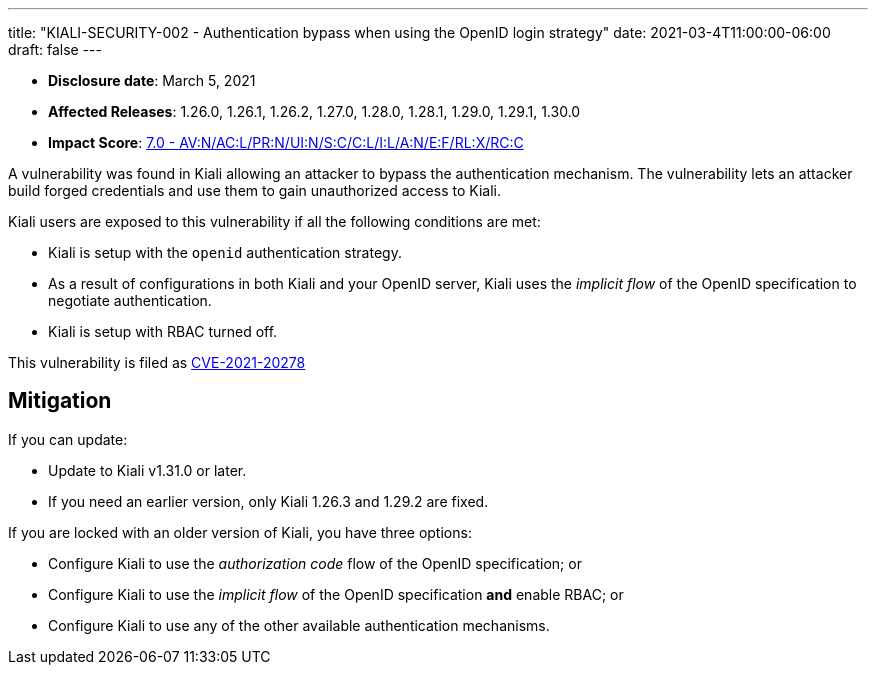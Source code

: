 ---
title: "KIALI-SECURITY-002 - Authentication bypass when using the OpenID login strategy"
date: 2021-03-4T11:00:00-06:00
draft: false
---

* **Disclosure date**: March 5, 2021
* **Affected Releases**: 1.26.0, 1.26.1, 1.26.2, 1.27.0, 1.28.0, 1.28.1, 1.29.0, 1.29.1, 1.30.0
* **Impact Score**: https://nvd.nist.gov/vuln-metrics/cvss/v3-calculator?vector=AV:N/AC:L/PR:N/UI:N/S:C/C:L/I:L/A:N/E:F/RL:X/RC:C&version=3.1[7.0 - AV:N/AC:L/PR:N/UI:N/S:C/C:L/I:L/A:N/E:F/RL:X/RC:C]

A vulnerability was found in Kiali allowing an attacker to bypass the
authentication mechanism. The vulnerability lets an attacker build forged
credentials and use them to gain unauthorized access to Kiali.

Kiali users are exposed to this vulnerability if all the following conditions are met:

* Kiali is setup with the `openid` authentication strategy.
* As a result of configurations in both Kiali and your OpenID server, Kiali uses the
  _implicit flow_ of the OpenID specification to negotiate authentication.
* Kiali is setup with RBAC turned off.

This vulnerability is filed as
link:https://access.redhat.com/security/cve/CVE-2021-20278[CVE-2021-20278]

== Mitigation

If you can update:

* Update to Kiali v1.31.0 or later.
* If you need an earlier version, only Kiali 1.26.3 and 1.29.2 are fixed.

If you are locked with an older version of Kiali, you have three options:

* Configure Kiali to use the _authorization code_ flow of the OpenID specification; or
* Configure Kiali to use the _implicit flow_ of the OpenID specification *and* enable RBAC; or
* Configure Kiali to use any of the other available authentication mechanisms.

